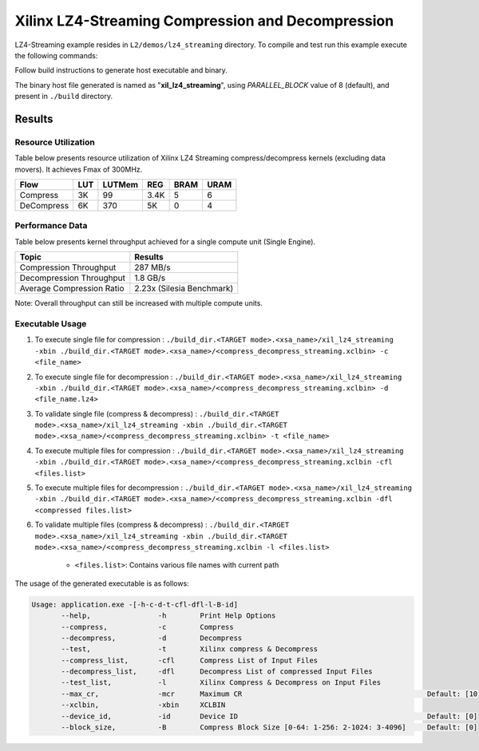 ==================================================
Xilinx LZ4-Streaming Compression and Decompression
==================================================

LZ4-Streaming example resides in ``L2/demos/lz4_streaming`` directory. To compile and test run this example execute the following commands:

Follow build instructions to generate host executable and binary.

The binary host file generated is named as "**xil_lz4_streaming**", using `PARALLEL_BLOCK` value of 8 (default), and present in ``./build`` directory.

Results
-------

Resource Utilization 
~~~~~~~~~~~~~~~~~~~~~

Table below presents resource utilization of Xilinx LZ4 Streaming 
compress/decompress kernels (excluding data movers). It achieves Fmax of 300MHz.

========== ===== ====== ==== ===== ===== 
Flow       LUT   LUTMem REG  BRAM  URAM  
========== ===== ====== ==== ===== ===== 
Compress   3K    99     3.4K 5     6     
---------- ----- ------ ---- ----- ----- 
DeCompress 6K    370    5K   0     4     
========== ===== ====== ==== ===== ===== 

Performance Data
~~~~~~~~~~~~~~~~

Table below presents kernel throughput achieved for a single compute
unit (Single Engine). 

============================= =========================
Topic                         Results
============================= =========================
Compression Throughput        287 MB/s
Decompression Throughput      1.8 GB/s
Average Compression Ratio     2.23x (Silesia Benchmark)
============================= =========================

Note: Overall throughput can still be increased with multiple compute units.

Executable Usage
~~~~~~~~~~~~~~~

1. To execute single file for compression 	: ``./build_dir.<TARGET mode>.<xsa_name>/xil_lz4_streaming -xbin ./build_dir.<TARGET mode>.<xsa_name>/<compress_decompress_streaming.xclbin> -c <file_name>``
2. To execute single file for decompression	: ``./build_dir.<TARGET mode>.<xsa_name>/xil_lz4_streaming -xbin ./build_dir.<TARGET mode>.<xsa_name>/<compress_decompress_streaming.xclbin> -d <file_name.lz4>``
3. To validate single file (compress & decompress) : ``./build_dir.<TARGET mode>.<xsa_name>/xil_lz4_streaming -xbin ./build_dir.<TARGET mode>.<xsa_name>/<compress_decompress_streaming.xclbin> -t <file_name>``
4. To execute multiple files for compression           : ``./build_dir.<TARGET mode>.<xsa_name>/xil_lz4_streaming -xbin ./build_dir.<TARGET mode>.<xsa_name>/<compress_decompress_streaming.xclbin -cfl <files.list>``
5. To execute multiple files for decompression          : ``./build_dir.<TARGET mode>.<xsa_name>/xil_lz4_streaming -xbin ./build_dir.<TARGET mode>.<xsa_name>/<compress_decompress_streaming.xclbin -dfl <compressed files.list>``   
6. To validate multiple files (compress & decompress)      : ``./build_dir.<TARGET mode>.<xsa_name>/xil_lz4_streaming -xbin ./build_dir.<TARGET mode>.<xsa_name>/<compress_decompress_streaming.xclbin -l <files.list>``  
	
      - ``<files.list>``: Contains various file names with current path

The usage of the generated executable is as follows:

.. code-block:: bash
   
   Usage: application.exe -[-h-c-d-t-cfl-dfl-l-B-id]
          --help,                -h        Print Help Options
          --compress,            -c        Compress
          --decompress,          -d        Decompress
          --test,                -t        Xilinx compress & Decompress
          --compress_list,       -cfl      Compress List of Input Files
          --decompress_list,     -dfl      Decompress List of compressed Input Files
          --test_list,           -l        Xilinx Compress & Decompress on Input Files
          --max_cr,              -mcr      Maximum CR                                            Default: [10]
          --xclbin,              -xbin     XCLBIN
          --device_id,           -id       Device ID                                             Default: [0]
          --block_size,          -B        Compress Block Size [0-64: 1-256: 2-1024: 3-4096]     Default: [0]
